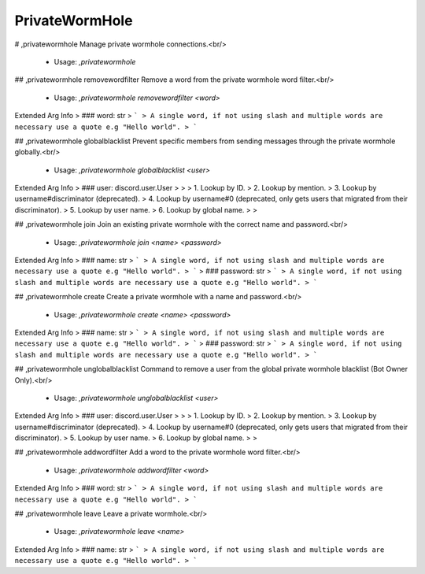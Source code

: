 PrivateWormHole
===============

# ,privatewormhole
Manage private wormhole connections.<br/>
 - Usage: `,privatewormhole`


## ,privatewormhole removewordfilter
Remove a word from the private wormhole word filter.<br/>
 - Usage: `,privatewormhole removewordfilter <word>`
Extended Arg Info
> ### word: str
> ```
> A single word, if not using slash and multiple words are necessary use a quote e.g "Hello world".
> ```


## ,privatewormhole globalblacklist
Prevent specific members from sending messages through the private wormhole globally.<br/>
 - Usage: `,privatewormhole globalblacklist <user>`
Extended Arg Info
> ### user: discord.user.User
> 
> 
>     1. Lookup by ID.
>     2. Lookup by mention.
>     3. Lookup by username#discriminator (deprecated).
>     4. Lookup by username#0 (deprecated, only gets users that migrated from their discriminator).
>     5. Lookup by user name.
>     6. Lookup by global name.
> 
>     


## ,privatewormhole join
Join an existing private wormhole with the correct name and password.<br/>
 - Usage: `,privatewormhole join <name> <password>`
Extended Arg Info
> ### name: str
> ```
> A single word, if not using slash and multiple words are necessary use a quote e.g "Hello world".
> ```
> ### password: str
> ```
> A single word, if not using slash and multiple words are necessary use a quote e.g "Hello world".
> ```


## ,privatewormhole create
Create a private wormhole with a name and password.<br/>
 - Usage: `,privatewormhole create <name> <password>`
Extended Arg Info
> ### name: str
> ```
> A single word, if not using slash and multiple words are necessary use a quote e.g "Hello world".
> ```
> ### password: str
> ```
> A single word, if not using slash and multiple words are necessary use a quote e.g "Hello world".
> ```


## ,privatewormhole unglobalblacklist
Command to remove a user from the global private wormhole blacklist (Bot Owner Only).<br/>
 - Usage: `,privatewormhole unglobalblacklist <user>`
Extended Arg Info
> ### user: discord.user.User
> 
> 
>     1. Lookup by ID.
>     2. Lookup by mention.
>     3. Lookup by username#discriminator (deprecated).
>     4. Lookup by username#0 (deprecated, only gets users that migrated from their discriminator).
>     5. Lookup by user name.
>     6. Lookup by global name.
> 
>     


## ,privatewormhole addwordfilter
Add a word to the private wormhole word filter.<br/>
 - Usage: `,privatewormhole addwordfilter <word>`
Extended Arg Info
> ### word: str
> ```
> A single word, if not using slash and multiple words are necessary use a quote e.g "Hello world".
> ```


## ,privatewormhole leave
Leave a private wormhole.<br/>
 - Usage: `,privatewormhole leave <name>`
Extended Arg Info
> ### name: str
> ```
> A single word, if not using slash and multiple words are necessary use a quote e.g "Hello world".
> ```


